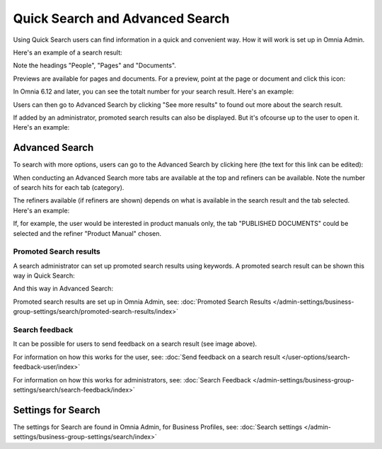 Quick Search and Advanced Search
===========================================

Using Quick Search users can find information in a quick and convenient way. How it will work is set up in Omnia Admin. 

Here's an example of a search result:

.. image:: quick-search-example-new2.png

Note the headings "People", "Pages" and "Documents".

Previews are available for pages and documents. For a preview, point at the page or document and click this icon:

.. image:: quick-search-preview-page-new3.png

In Omnia 6.12 and later, you can see the totalt number for your search result. Here's an example:

.. image:: quick-search-total.png

Users can then go to Advanced Search by clicking "See more results" to found out more about the search result.

If added by an administrator, promoted search results can also be displayed. But it's ofcourse up to the user to open it. Here's an example:

.. image:: quick-search-promoted.png

Advanced Search
****************
To search with more options, users can go to the Advanced Search by clicking here (the text for this link can be edited):

.. image:: advanced-search-border-new2.png

When conducting an Advanced Search more tabs are available at the top and refiners can be available. Note the number of search hits for each tab (category).

The refiners available (if refiners are shown) depends on what is available in the search result and the tab selected. Here's an example:

.. image:: advanced-search-result-new2.png

If, for example, the user would be interested in product manuals only, the tab "PUBLISHED DOCUMENTS" could be selected and the refiner "Product Manual" chosen.

.. image:: advanced-search-refined-new2.png

Promoted Search results
------------------------
A search administrator can set up promoted search results using keywords. A promoted search result can be shown this way in Quick Search:

.. image:: quick-search-promoted-example.png

And this way in Advanced Search:

.. image:: advanced-search-promoted-example.png

Promoted search results are set up in Omnia Admin, see: :doc:`Promoted Search Results </admin-settings/business-group-settings/search/promoted-search-results/index>`

Search feedback
-----------------
It can be possible for users to send feedback on a search result (see image above).

For information on how this works for the user, see: :doc:`Send feedback on a search result </user-options/search-feedback-user/index>`

For information on how this works for administrators, see: :doc:`Search Feedback </admin-settings/business-group-settings/search/search-feedback/index>`

Settings for Search
********************
The settings for Search are found in Omnia Admin, for Business Profiles, see: :doc:`Search settings </admin-settings/business-group-settings/search/index>`

